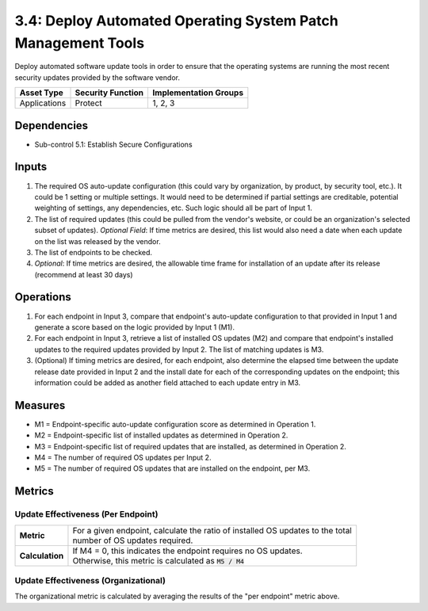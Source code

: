 3.4: Deploy Automated Operating System Patch Management Tools
=============================================================
Deploy automated software update tools in order to ensure that the operating systems are running the most recent security updates provided by the software vendor.

.. list-table::
	:header-rows: 1

	* - Asset Type
	  - Security Function
	  - Implementation Groups
	* - Applications
	  - Protect
	  - 1, 2, 3

Dependencies
------------
* Sub-control 5.1: Establish Secure Configurations

Inputs
------
#. The required OS auto-update configuration (this could vary by organization, by product, by security tool, etc.). It could be 1 setting or multiple settings. It would need to be determined if partial settings are creditable, potential weighting of settings, any dependencies, etc. Such logic should all be part of Input 1.
#. The list of required updates (this could be pulled from the vendor's website, or could be an organization's selected subset of updates). *Optional Field*: If time metrics are desired, this list would also need a date when each update on the list was released by the vendor.
#. The list of endpoints to be checked.
#. *Optional*: If time metrics are desired, the allowable time frame for installation of an update after its release (recommend at least 30 days)

Operations
----------
#. For each endpoint in Input 3, compare that endpoint's auto-update configuration to that provided in Input 1 and generate a score based on the logic provided by Input 1 (M1).
#. For each endpoint in Input 3, retrieve a list of installed OS updates (M2) and compare that endpoint's installed updates to the required updates provided by Input 2.  The list of matching updates is M3.
#. (Optional) If timing metrics are desired, for each endpoint, also determine the elapsed time between the update release date provided in Input 2 and the install date for each of the corresponding updates on the endpoint; this information could be added as another field attached to each update entry in M3.

Measures
--------
* M1 = Endpoint-specific auto-update configuration score as determined in Operation 1.
* M2 = Endpoint-specific list of installed updates as determined in Operation 2.
* M3 = Endpoint-specific list of required updates that are installed, as determined in Operation 2.
* M4 = The number of required OS updates per Input 2.
* M5 = The number of required OS updates that are installed on the endpoint, per M3.

Metrics
-------

Update Effectiveness (Per Endpoint)
^^^^^^^^^^^^^^^^^^^^^^^^^^^^^^^^^^^
.. list-table::

	* - **Metric**
	  - | For a given endpoint, calculate the ratio of installed OS updates to the total
	    | number of OS updates required.
	* - **Calculation**
	  - | If M4 = 0, this indicates the endpoint requires no OS updates.
	    | Otherwise, this metric is calculated as :code:`M5 / M4`

Update Effectiveness (Organizational)
^^^^^^^^^^^^^^^^^^^^^^^^^^^^^^^^^^^^^^
The organizational metric is calculated by averaging the results of the "per endpoint" metric above.

.. history
.. authors
.. license
